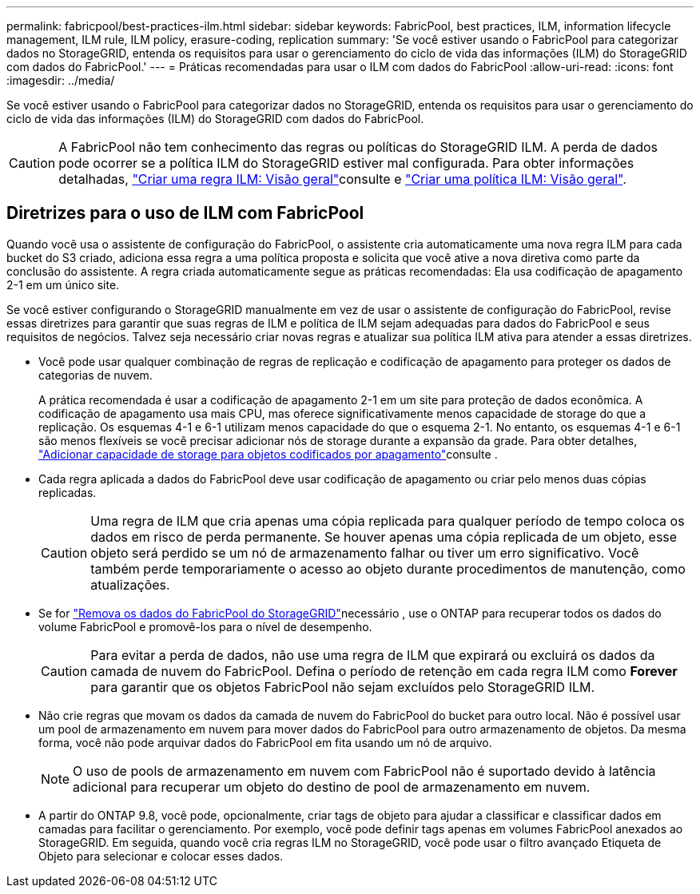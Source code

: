 ---
permalink: fabricpool/best-practices-ilm.html 
sidebar: sidebar 
keywords: FabricPool, best practices, ILM, information lifecycle management, ILM rule, ILM policy, erasure-coding, replication 
summary: 'Se você estiver usando o FabricPool para categorizar dados no StorageGRID, entenda os requisitos para usar o gerenciamento do ciclo de vida das informações (ILM) do StorageGRID com dados do FabricPool.' 
---
= Práticas recomendadas para usar o ILM com dados do FabricPool
:allow-uri-read: 
:icons: font
:imagesdir: ../media/


[role="lead"]
Se você estiver usando o FabricPool para categorizar dados no StorageGRID, entenda os requisitos para usar o gerenciamento do ciclo de vida das informações (ILM) do StorageGRID com dados do FabricPool.


CAUTION: A FabricPool não tem conhecimento das regras ou políticas do StorageGRID ILM. A perda de dados pode ocorrer se a política ILM do StorageGRID estiver mal configurada. Para obter informações detalhadas, link:../ilm/what-ilm-rule-is.html["Criar uma regra ILM: Visão geral"]consulte e link:../ilm/creating-ilm-policy.html["Criar uma política ILM: Visão geral"].



== Diretrizes para o uso de ILM com FabricPool

Quando você usa o assistente de configuração do FabricPool, o assistente cria automaticamente uma nova regra ILM para cada bucket do S3 criado, adiciona essa regra a uma política proposta e solicita que você ative a nova diretiva como parte da conclusão do assistente. A regra criada automaticamente segue as práticas recomendadas: Ela usa codificação de apagamento 2-1 em um único site.

Se você estiver configurando o StorageGRID manualmente em vez de usar o assistente de configuração do FabricPool, revise essas diretrizes para garantir que suas regras de ILM e política de ILM sejam adequadas para dados do FabricPool e seus requisitos de negócios. Talvez seja necessário criar novas regras e atualizar sua política ILM ativa para atender a essas diretrizes.

* Você pode usar qualquer combinação de regras de replicação e codificação de apagamento para proteger os dados de categorias de nuvem.
+
A prática recomendada é usar a codificação de apagamento 2-1 em um site para proteção de dados econômica. A codificação de apagamento usa mais CPU, mas oferece significativamente menos capacidade de storage do que a replicação. Os esquemas 4-1 e 6-1 utilizam menos capacidade do que o esquema 2-1. No entanto, os esquemas 4-1 e 6-1 são menos flexíveis se você precisar adicionar nós de storage durante a expansão da grade. Para obter detalhes, link:../expand/adding-storage-capacity-for-erasure-coded-objects.html["Adicionar capacidade de storage para objetos codificados por apagamento"]consulte .

* Cada regra aplicada a dados do FabricPool deve usar codificação de apagamento ou criar pelo menos duas cópias replicadas.
+

CAUTION: Uma regra de ILM que cria apenas uma cópia replicada para qualquer período de tempo coloca os dados em risco de perda permanente. Se houver apenas uma cópia replicada de um objeto, esse objeto será perdido se um nó de armazenamento falhar ou tiver um erro significativo. Você também perde temporariamente o acesso ao objeto durante procedimentos de manutenção, como atualizações.

* Se for link:remove-fabricpool-data.html["Remova os dados do FabricPool do StorageGRID"]necessário , use o ONTAP para recuperar todos os dados do volume FabricPool e promovê-los para o nível de desempenho.
+

CAUTION: Para evitar a perda de dados, não use uma regra de ILM que expirará ou excluirá os dados da camada de nuvem do FabricPool. Defina o período de retenção em cada regra ILM como *Forever* para garantir que os objetos FabricPool não sejam excluídos pelo StorageGRID ILM.

* Não crie regras que movam os dados da camada de nuvem do FabricPool do bucket para outro local. Não é possível usar um pool de armazenamento em nuvem para mover dados do FabricPool para outro armazenamento de objetos. Da mesma forma, você não pode arquivar dados do FabricPool em fita usando um nó de arquivo.
+

NOTE: O uso de pools de armazenamento em nuvem com FabricPool não é suportado devido à latência adicional para recuperar um objeto do destino de pool de armazenamento em nuvem.

* A partir do ONTAP 9.8, você pode, opcionalmente, criar tags de objeto para ajudar a classificar e classificar dados em camadas para facilitar o gerenciamento. Por exemplo, você pode definir tags apenas em volumes FabricPool anexados ao StorageGRID. Em seguida, quando você cria regras ILM no StorageGRID, você pode usar o filtro avançado Etiqueta de Objeto para selecionar e colocar esses dados.

